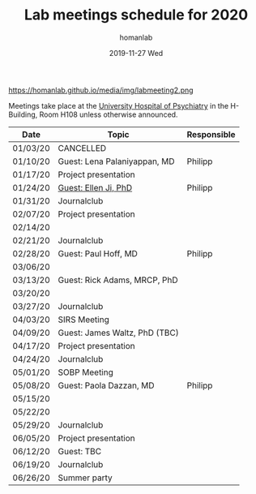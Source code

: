 #+TITLE:       Lab meetings schedule for 2020
#+AUTHOR:      homanlab
#+EMAIL:       homanlab.zurich@gmail.com
#+DATE:        2019-11-27 Wed 
#+URI:         /blog/%y/%m/%d/lab-meetings-schedule-2020
#+KEYWORDS:    lab, meeting, journal club, seminar
#+TAGS:        lab, meeting, journal club, seminar
#+LANGUAGE:    en
#+OPTIONS:     H:3 num:nil toc:nil \n:nil ::t |:t ^:nil -:nil f:t *:t <:t
#+DESCRIPTION: Lab meetings in spring semester 2020
#+AVATAR:      https://homanlab.github.io/media/img/labmeeting2.png

#+ATTR_HTML: width 200px
https://homanlab.github.io/media/img/labmeeting2.png

Meetings take place at the [[https://www.pukzh.ch][University Hospital of Psychiatry]] in the
H-Building, Room H108 unless otherwise announced.   

| Date     | Topic                         | Responsible |
|----------+-------------------------------+-------------|
| 01/03/20 | CANCELLED                     |             |
| 01/10/20 | Guest: Lena Palaniyappan, MD  | Philipp     |
| 01/17/20 | Project presentation          |             |
| 01/24/20 | [[https://homanlab.github.io/blog/2019/11/27/guest-seminar-ellen-ji-phd/][Guest: Ellen Ji, PhD]]          | Philipp     |
| 01/31/20 | Journalclub                   |             |
| 02/07/20 | Project presentation          |             |
| 02/14/20 |                               |             |
| 02/21/20 | Journalclub                   |             |
| 02/28/20 | Guest: Paul Hoff, MD          | Philipp     |
| 03/06/20 |                               |             |
| 03/13/20 | Guest: Rick Adams, MRCP, PhD  |             |
| 03/20/20 |                               |             |
| 03/27/20 | Journalclub                   |             |
| 04/03/20 | SIRS Meeting                  |             |
| 04/09/20 | Guest: James Waltz, PhD (TBC) |             |
| 04/17/20 | Project presentation          |             |
| 04/24/20 | Journalclub                   |             |
| 05/01/20 | SOBP Meeting                  |             |
| 05/08/20 | Guest: Paola Dazzan, MD       | Philipp     |
| 05/15/20 |                               |             |
| 05/22/20 |                               |             |
| 05/29/20 | Journalclub                   |             |
| 06/05/20 | Project presentation          |             |
| 06/12/20 | Guest: TBC                    |             |
| 06/19/20 | Journalclub                   |             |
| 06/26/20 | Summer party                  |             |
